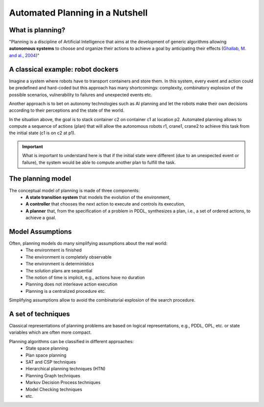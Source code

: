 .. _automated_planning_in_a_nutshell_chapter:

Automated Planning in a Nutshell
==================================

What is planning?
-----------------

"Planning is a discipline of Artificial Intelligence that aims at the development of generic algorithms allowing
**autonomous systems** to choose and organize their actions to achieve a goal by anticipating their effects
(`Ghallab, M. and al., 2004 <http://projects.laas.fr/planning/aptp/index.html>`_)"

.. image:: ./images/planning.png
      :alt: Automated Planning
      :class: with-shadow
      :scale: 55

A classical example: robot dockers
----------------------------------

Imagine a system where robots have to transport containers and store them. In this system, every event and action could
be predefined and hard-coded but this approach has many shortcomings: complexity, combinatory explosion of the possible
scenarios, vulnerability to failures and unexpected events etc.

Another approach is to bet on autonomy technologies such as AI planning and let the robots make their own decisions
according to their perceptions and the state of the world.

In the situation above, the goal is to stack container c2 on container c1 at location p2. Automated planning allows to
compute a sequence of actions (plan) that will allow the autonomous robots r1, crane1, crane2 to achieve this task from
the initial state (c1 is on c2 at p1).

.. image:: ./images/planning_example.gif
      :alt: A classical example: robot dockers
      :class: with-shadow
      :scale: 40

.. important::

 What is important to understand here is that if the initial state were different (due to an unexpected event or
 failure), the system would be able to compute another plan to fulfill the task.


The planning model
------------------


.. image:: ./images/conceptual-planning-model.png
      :alt: conceptual model of automated planning
      :class: with-shadow float-right
      :scale: 100

The conceptual model of planning is made of three components:
  * **A state transition system** that models the evolution of the environment,
  * **A controller** that chooses the next action to execute and controls its execution,
  * **A planner** that, from the specification of a problem in PDDL, synthesizes a plan, i.e., a set of ordered actions, to achieve a goal.

.. rst-class::  clear-both


Model Assumptions
------------------

Often, planning models do many simplifying assumptions about the real world:
  * The environment is finished
  * The environment is completely observable
  * The environment is deterministics
  * The solution plans are sequential
  * The notion of time is implicit, e.g., actions have no duration
  * Planning does not interleave action execution
  * Planning is a centralized procedure etc.

Simplifying assumptions allow to avoid the combinatorial explosion of the search procedure.

A set of techniques
-------------------

Classical representations of planning problems are based on logical representations, e.g., PDDL, OPL, etc. or state variables which are often more compact.

Planning algorithms can be classified in different approaches:
 * State space planning
 * Plan space planning
 * SAT and CSP techniques
 * Hierarchical planning techniques  (HTN)
 * Planning Graph techniques
 * Markov Decision Process techniques
 * Model Checking techniques
 * etc.
